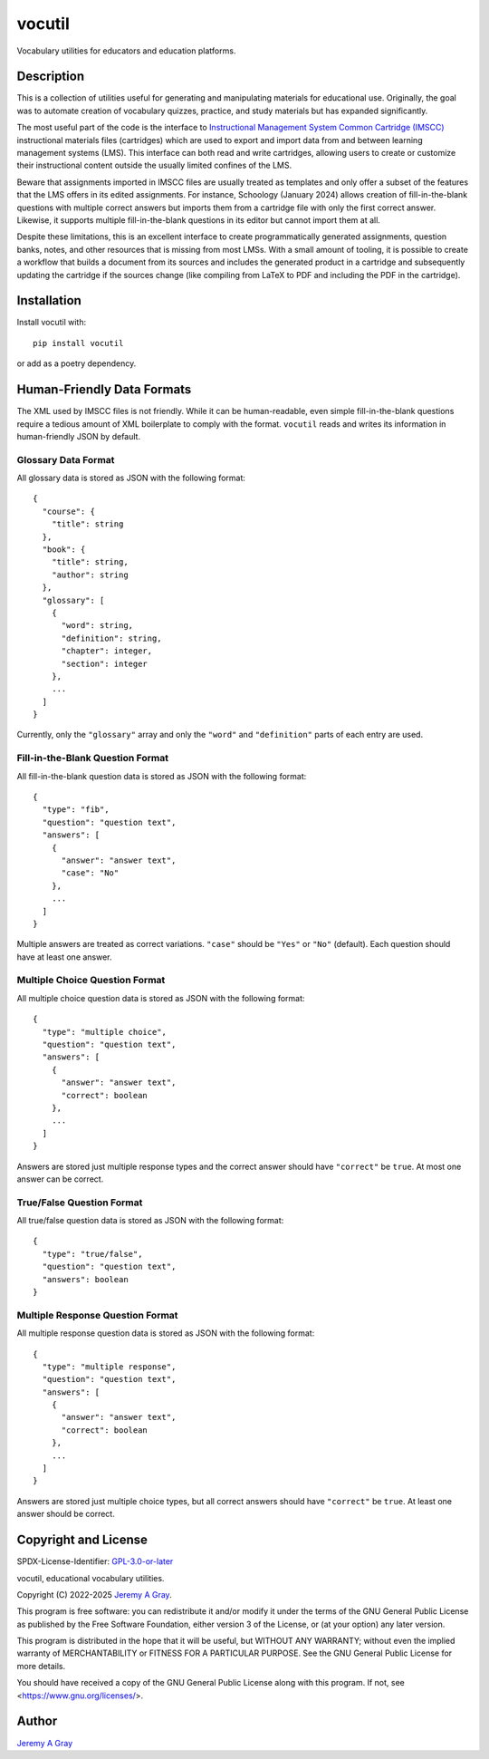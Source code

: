 .. ***************************************************************************
..
.. vocutil, educational vocabulary utilities.
..
.. Copyright 2022-2025 Jeremy A Gray <gray@flyquackswim.com>.
..
.. All rights reserved.
..
.. SPDX-License-Identifier: GPL-3.0-or-later
..
.. ***************************************************************************

=========
 vocutil
=========

Vocabulary utilities for educators and education platforms.

..
   .. image:: https://badge.fury.io/py/vocutil.svg
      :target: https://badge.fury.io/py/vocutil
      :alt: PyPI Version
   .. image:: https://readthedocs.org/projects/vocutil/badge/?version=latest
      :target: https://vocutil.readthedocs.io/en/latest/?badge=latest
      :alt: Documentation Status

Description
===========

This is a collection of utilities useful for generating and
manipulating materials for educational use.  Originally, the goal was
to automate creation of vocabulary quizzes, practice, and study
materials but has expanded significantly.

The most useful part of the code is the interface to
`Instructional Management System Common Cartridge (IMSCC) <https://www.imsglobal.org/cc/index.html>`_
instructional materials files (cartridges) which are used to export
and import data from and between learning management systems (LMS).
This interface can both read and write cartridges, allowing users to
create or customize their instructional content outside the usually
limited confines of the LMS.

Beware that assignments imported in IMSCC files are usually treated as
templates and only offer a subset of the features that the LMS offers
in its edited assignments.  For instance, Schoology (January 2024)
allows creation of fill-in-the-blank questions with multiple correct
answers but imports them from a cartridge file with only the first
correct answer.  Likewise, it supports multiple fill-in-the-blank
questions in its editor but cannot import them at all.

Despite these limitations, this is an excellent interface to create
programmatically generated assignments, question banks, notes, and
other resources that is missing from most LMSs.  With a small amount
of tooling, it is possible to create a workflow that builds a document
from its sources and includes the generated product in a cartridge and
subsequently updating the cartridge if the sources change (like
compiling from LaTeX to PDF and including the PDF in the cartridge).

Installation
============

Install vocutil with::

  pip install vocutil

or add as a poetry dependency.

Human-Friendly Data Formats
===========================

The XML used by IMSCC files is not friendly.  While it can be
human-readable, even simple fill-in-the-blank questions require a
tedious amount of XML boilerplate to comply with the format.
``vocutil`` reads and writes its information in human-friendly JSON by
default.

Glossary Data Format
--------------------

All glossary data is stored as JSON with the following format::

  {
    "course": {
      "title": string
    },
    "book": {
      "title": string,
      "author": string
    },
    "glossary": [
      {
        "word": string,
        "definition": string,
        "chapter": integer,
        "section": integer
      },
      ...
    ]
  }

Currently, only the ``"glossary"`` array and only the ``"word"`` and
``"definition"`` parts of each entry are used.

Fill-in-the-Blank Question Format
---------------------------------

All fill-in-the-blank question data is stored as JSON with the
following format::

  {
    "type": "fib",
    "question": "question text",
    "answers": [
      {
        "answer": "answer text",
        "case": "No"
      },
      ...
    ]
  }

Multiple answers are treated as correct variations.  ``"case"`` should
be ``"Yes"`` or ``"No"`` (default).  Each question should have at
least one answer.

Multiple Choice Question Format
-------------------------------

All multiple choice question data is stored as JSON with the following
format::

  {
    "type": "multiple choice",
    "question": "question text",
    "answers": [
      {
        "answer": "answer text",
        "correct": boolean
      },
      ...
    ]
  }

Answers are stored just multiple response types and the correct answer
should have ``"correct"`` be ``true``.  At most one answer can be
correct.

True/False Question Format
--------------------------

All true/false question data is stored as JSON with the following
format::

  {
    "type": "true/false",
    "question": "question text",
    "answers": boolean
  }

Multiple Response Question Format
---------------------------------

All multiple response question data is stored as JSON with the
following format::

  {
    "type": "multiple response",
    "question": "question text",
    "answers": [
      {
        "answer": "answer text",
        "correct": boolean
      },
      ...
    ]
  }

Answers are stored just multiple choice types, but all correct answers
should have ``"correct"`` be ``true``.  At least one answer should be
correct.

Copyright and License
=====================

SPDX-License-Identifier: `GPL-3.0-or-later <https://spdx.org/licenses/GPL-3.0-or-later.html>`_

vocutil, educational vocabulary utilities.

Copyright (C) 2022-2025 `Jeremy A Gray <gray@flyquackswim.com>`_.

This program is free software: you can redistribute it and/or modify
it under the terms of the GNU General Public License as published by
the Free Software Foundation, either version 3 of the License, or (at
your option) any later version.

This program is distributed in the hope that it will be useful, but
WITHOUT ANY WARRANTY; without even the implied warranty of
MERCHANTABILITY or FITNESS FOR A PARTICULAR PURPOSE.  See the GNU
General Public License for more details.

You should have received a copy of the GNU General Public License
along with this program.  If not, see <https://www.gnu.org/licenses/>.

Author
======

`Jeremy A Gray <gray@flyquackswim.com>`_
